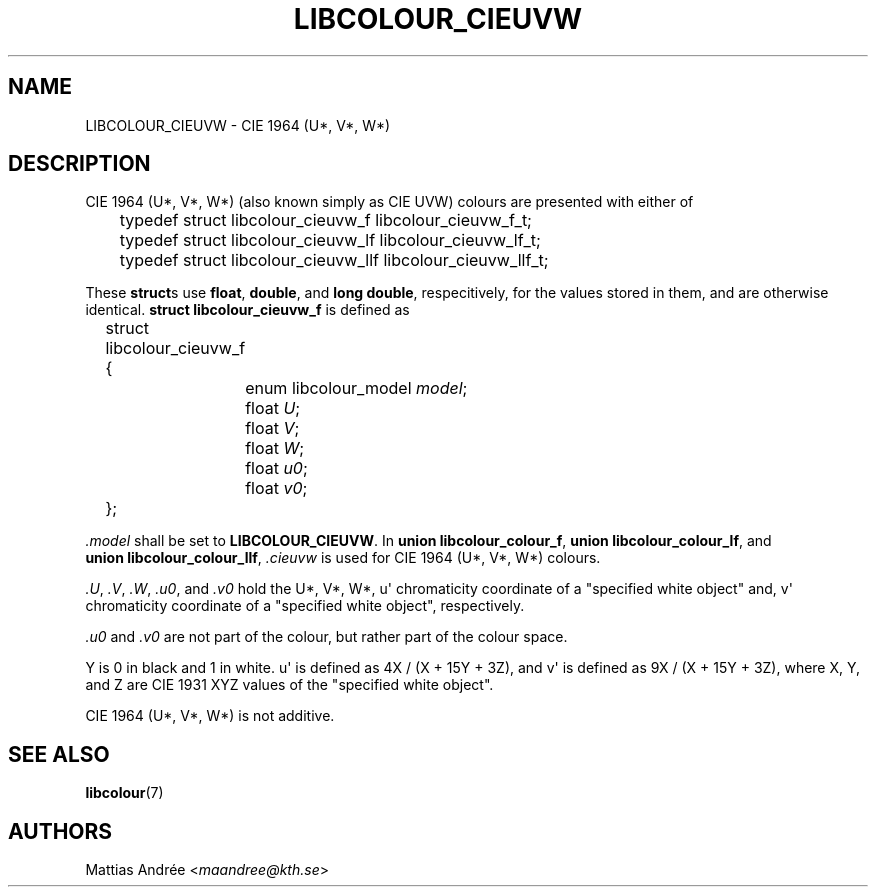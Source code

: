 .TH LIBCOLOUR_CIEUVW 7 libcolour
.SH NAME
LIBCOLOUR_CIEUVW - CIE 1964 (U*, V*, W*)
.SH DESCRIPTION
CIE 1964 (U*, V*, W*) (also known simply as CIE UVW)
colours are presented with either of
.nf

	typedef struct libcolour_cieuvw_f libcolour_cieuvw_f_t;
	typedef struct libcolour_cieuvw_lf libcolour_cieuvw_lf_t;
	typedef struct libcolour_cieuvw_llf libcolour_cieuvw_llf_t;

.fi
These
.BR struct s
use
.BR float ,
.BR double ,
and
.BR long\ double ,
respecitively, for the values stored in them,
and are otherwise identical.
.B struct libcolour_cieuvw_f
is defined as
.nf

	struct libcolour_cieuvw_f {
		enum libcolour_model \fImodel\fP;
		float \fIU\fP;
		float \fIV\fP;
		float \fIW\fP;
		float \fIu0\fP;
		float \fIv0\fP;
	};

.fi
.I .model
shall be set to
.BR LIBCOLOUR_CIEUVW .
In
.BR union\ libcolour_colour_f ,
.BR union\ libcolour_colour_lf ,
and
.BR union\ libcolour_colour_llf ,
.I .cieuvw
is used for CIE 1964 (U*, V*, W*) colours.
.P
.IR .U ,
.IR .V ,
.IR .W ,
.IR .u0 ,
and
.I .v0
hold the U*, V*, W*, u\(aq chromaticity coordinate of a
\(dqspecified white object\(dq and, v\(aq chromaticity
coordinate of a \(dqspecified white object\(dq, respectively.
.P
.I .u0
and
.I .v0
are not part of the colour, but rather part of the colour space.
.P
Y is 0 in black and 1 in white.
u\(aq is defined as 4X / (X + 15Y + 3Z), and
v\(aq is defined as 9X / (X + 15Y + 3Z), where
X, Y, and Z are CIE 1931 XYZ values of the
\(dqspecified white object\(dq.
.P
CIE 1964 (U*, V*, W*) is not additive.
.SH SEE ALSO
.BR libcolour (7)
.SH AUTHORS
Mattias Andrée
.RI < maandree@kth.se >
